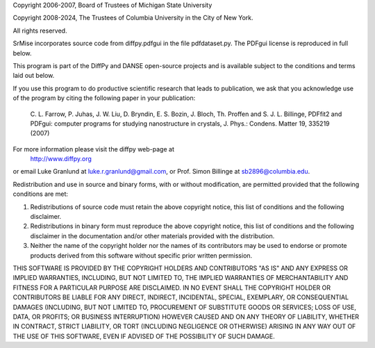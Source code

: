 Copyright 2006-2007, Board of Trustees of Michigan State University

Copyright 2008-2024, The Trustees of Columbia University in the City of New York.

All rights reserved.

SrMise incorporates source code from diffpy.pdfgui in the file
pdfdataset.py. The PDFgui license is reproduced in full below.

This program is part of the DiffPy and DANSE open-source projects
and is available subject to the conditions and terms laid out
below.

If you use this program to do productive scientific research that
leads to publication, we ask that you acknowledge use of the
program by citing the following paper in your publication:

    C. L. Farrow, P. Juhas, J. W. Liu, D. Bryndin, E. S. Bozin,
    J. Bloch, Th. Proffen and S. J. L. Billinge, PDFfit2 and
    PDFgui: computer programs for studying nanostructure in
    crystals, J. Phys.: Condens.  Matter 19, 335219 (2007)

For more information please visit the diffpy web-page at
    http://www.diffpy.org
or email Luke Granlund at luke.r.granlund@gmail.com, or Prof. Simon
Billinge at sb2896@columbia.edu.

Redistribution and use in source and binary forms, with or without
modification, are permitted provided that the following conditions are met:

1. Redistributions of source code must retain the above copyright notice, this
   list of conditions and the following disclaimer.

2. Redistributions in binary form must reproduce the above copyright notice,
   this list of conditions and the following disclaimer in the documentation
   and/or other materials provided with the distribution.

3. Neither the name of the copyright holder nor the names of its contributors
   may be used to endorse or promote products derived from this software
   without specific prior written permission.

THIS SOFTWARE IS PROVIDED BY THE COPYRIGHT HOLDERS AND CONTRIBUTORS "AS IS"
AND ANY EXPRESS OR IMPLIED WARRANTIES, INCLUDING, BUT NOT LIMITED TO, THE
IMPLIED WARRANTIES OF MERCHANTABILITY AND FITNESS FOR A PARTICULAR PURPOSE ARE
DISCLAIMED. IN NO EVENT SHALL THE COPYRIGHT HOLDER OR CONTRIBUTORS BE LIABLE
FOR ANY DIRECT, INDIRECT, INCIDENTAL, SPECIAL, EXEMPLARY, OR CONSEQUENTIAL
DAMAGES (INCLUDING, BUT NOT LIMITED TO, PROCUREMENT OF SUBSTITUTE GOODS OR
SERVICES; LOSS OF USE, DATA, OR PROFITS; OR BUSINESS INTERRUPTION) HOWEVER
CAUSED AND ON ANY THEORY OF LIABILITY, WHETHER IN CONTRACT, STRICT LIABILITY,
OR TORT (INCLUDING NEGLIGENCE OR OTHERWISE) ARISING IN ANY WAY OUT OF THE USE
OF THIS SOFTWARE, EVEN IF ADVISED OF THE POSSIBILITY OF SUCH DAMAGE.
